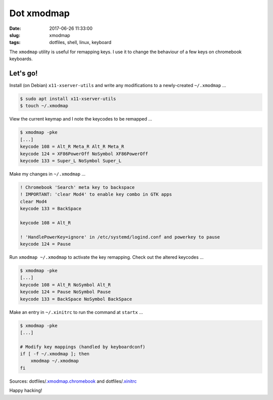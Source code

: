 ===========
Dot xmodmap
===========

:date: 2017-06-26 11:33:00
:slug: xmodmap
:tags: dotfiles, shell, linux, keyboard

The ``xmodmap`` utility is useful for remapping keys. I use it to change the behaviour of a few keys on chromebook keyboards.

Let's go!
=========

Install (on Debian) ``x11-xserver-utils`` and write any modifications to a newly-created ``~/.xmodmap`` ...

.. code-block:: bash

    $ sudo apt install x11-xserver-utils
    $ touch ~/.xmodmap

View the current keymap and I note the keycodes to be remapped ...

.. code-block:: bash

    $ xmodmap -pke
    [...]
    keycode 108 = Alt_R Meta_R Alt_R Meta_R
    keycode 124 = XF86PowerOff NoSymbol XF86PowerOff
    keycode 133 = Super_L NoSymbol Super_L

Make my changes in ``~/.xmodmap`` ...

.. code-block:: bash

    ! Chromebook 'Search' meta key to backspace
    ! IMPORTANT: 'clear Mod4' to enable key combo in GTK apps
    clear Mod4
    keycode 133 = BackSpace

    keycode 108 = Alt_R

    ! 'HandlePowerKey=ignore' in /etc/systemd/logind.conf and powerkey to pause
    keycode 124 = Pause

Run ``xmodmap ~/.xmodmap`` to activate the key remapping. Check out the altered keycodes ... 

.. code-block:: bash

    $ xmodmap -pke
    [...]
    keycode 108 = Alt_R NoSymbol Alt_R
    keycode 124 = Pause NoSymbol Pause
    keycode 133 = BackSpace NoSymbol BackSpace

Make an entry in ``~/.xinitrc`` to run the command at ``startx`` ...

.. code-block:: bash

    $ xmodmap -pke
    [...]

    # Modify key mappings (handled by keyboardconf)
    if [ -f ~/.xmodmap ]; then
        xmodmap ~/.xmodmap
    fi

Sources: dotfiles/`.xmodmap.chromebook <https://github.com/vonbrownie/dotfiles/blob/master/.xmodmap.chromebook>`_ and dotfiles/`.xinitrc <https://github.com/vonbrownie/dotfiles/blob/master/.xinitrc>`_

Happy hacking!

